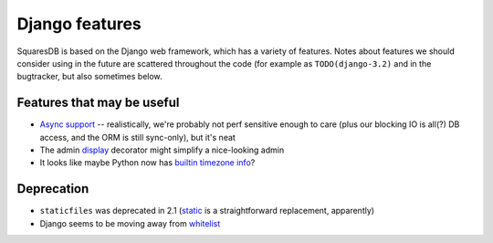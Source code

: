 Django features
===============

SquaresDB is based on the Django web framework, which has a variety of features. Notes about features we should consider using in the future are scattered throughout the code (for example as ``TODO(django-3.2)`` and in the bugtracker, but also sometimes below.

Features that may be useful
---------------------------
* `Async support <https://docs.djangoproject.com/en/dev/topics/async/>`_ -- realistically, we're probably not perf sensitive enough to care (plus our blocking IO is all(?) DB access, and the ORM is still sync-only), but it's neat
* The admin `display <https://docs.djangoproject.com/en/dev/ref/contrib/admin/#django.contrib.admin.display>`_ decorator might simplify a nice-looking admin
* It looks like maybe Python now has `builtin timezone info <https://docs.djangoproject.com/en/dev/releases/3.2/#miscellaneous>`_?

Deprecation
-----------

* ``staticfiles`` was deprecated in 2.1 (`static <https://docs.djangoproject.com/en/dev/releases/2.1/#features-deprecated-in-2-1>`_ is a straightforward replacement, apparently)
* Django seems to be moving away from `whitelist <https://docs.djangoproject.com/en/dev/releases/3.2/#id3>`_
